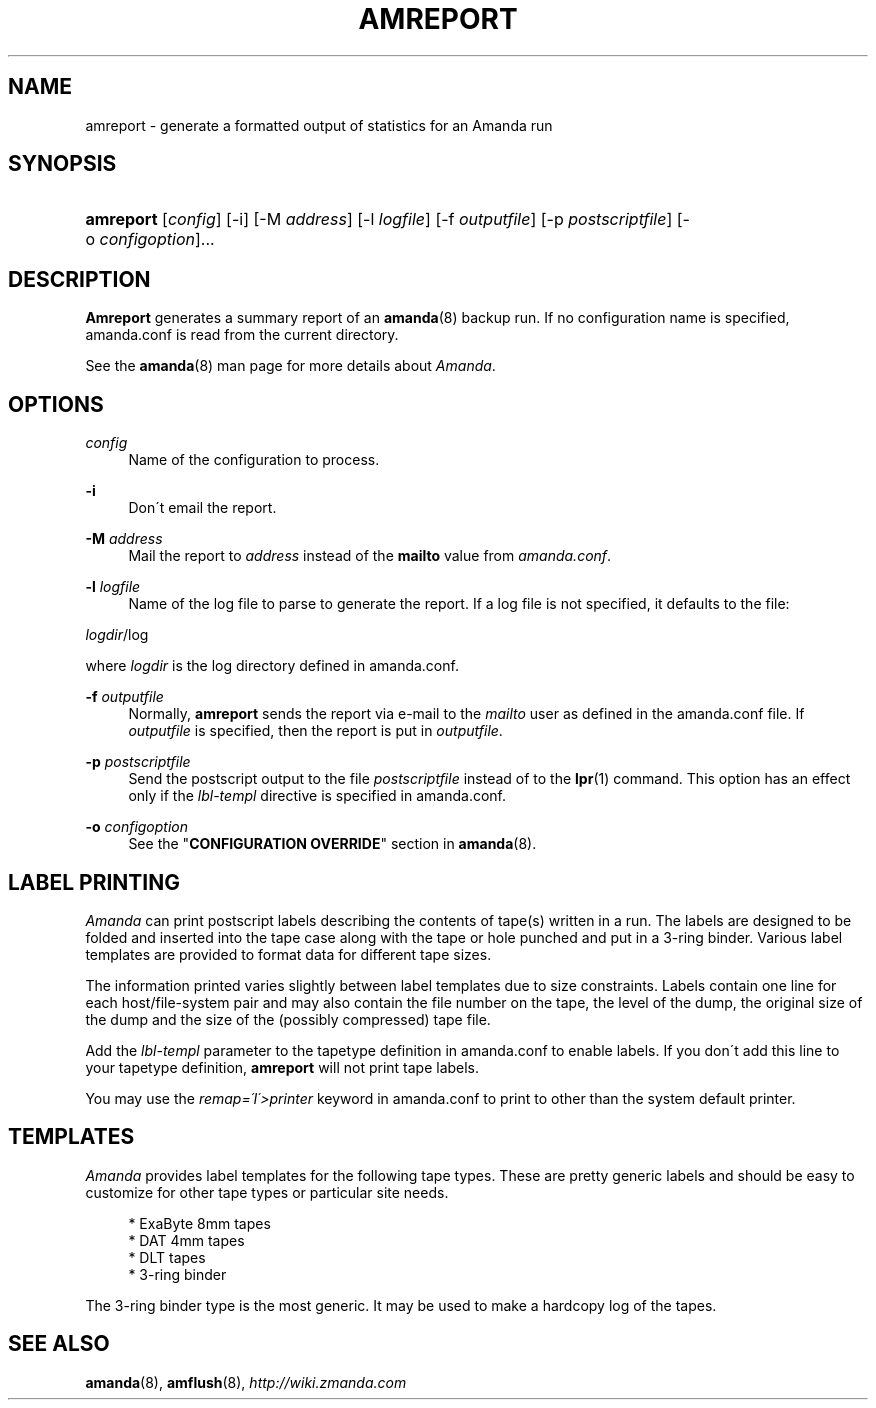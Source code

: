 .\"     Title: amreport
.\"    Author: 
.\" Generator: DocBook XSL Stylesheets v1.73.2 <http://docbook.sf.net/>
.\"      Date: 05/14/2008
.\"    Manual: 
.\"    Source: 
.\"
.TH "AMREPORT" "8" "05/14/2008" "" ""
.\" disable hyphenation
.nh
.\" disable justification (adjust text to left margin only)
.ad l
.SH "NAME"
amreport - generate a formatted output of statistics for an Amanda run
.SH "SYNOPSIS"
.HP 9
\fBamreport\fR [\fIconfig\fR] [\-i] [\-M\ \fIaddress\fR] [\-l\ \fIlogfile\fR] [\-f\ \fIoutputfile\fR] [\-p\ \fIpostscriptfile\fR] [\-o\ \fIconfigoption\fR]...
.SH "DESCRIPTION"
.PP
\fBAmreport\fR
generates a summary report of an
\fBamanda\fR(8)
backup run\. If no configuration name is specified, amanda\.conf is read from the current directory\.
.PP
See the
\fBamanda\fR(8)
man page for more details about
\fIAmanda\fR\.
.SH "OPTIONS"
.PP
\fIconfig\fR
.RS 4
Name of the configuration to process\.
.RE
.PP
\fB\-i\fR
.RS 4
Don\'t email the report\.
.RE
.PP
\fB\-M\fR \fIaddress\fR
.RS 4
Mail the report to
\fIaddress\fR
instead of the
\fBmailto\fR
value from
\fIamanda\.conf\fR\.
.RE
.PP
\fB\-l\fR \fIlogfile\fR
.RS 4
Name of the log file to parse to generate the report\. If a log file is not specified, it defaults to the file:
.RE
.PP
\fIlogdir\fR/log
.PP
where
\fIlogdir\fR
is the log directory defined in amanda\.conf\.
.PP
\fB\-f\fR \fIoutputfile\fR
.RS 4
Normally,
\fBamreport\fR
sends the report via e\-mail to the
\fImailto\fR
user as defined in the amanda\.conf file\. If
\fIoutputfile\fR
is specified, then the report is put in
\fIoutputfile\fR\.
.RE
.PP
\fB\-p\fR \fIpostscriptfile\fR
.RS 4
Send the postscript output to the file
\fIpostscriptfile\fR
instead of to the
\fBlpr\fR(1)
command\. This option has an effect only if the
\fIlbl\-templ\fR
directive is specified in amanda\.conf\.
.RE
.PP
\fB\-o\fR \fIconfigoption\fR
.RS 4
See the "\fBCONFIGURATION OVERRIDE\fR" section in
\fBamanda\fR(8)\.
.RE
.SH "LABEL PRINTING"
.PP
\fIAmanda\fR
can print postscript labels describing the contents of tape(s) written in a run\. The labels are designed to be folded and inserted into the tape case along with the tape or hole punched and put in a 3\-ring binder\. Various label templates are provided to format data for different tape sizes\.
.PP
The information printed varies slightly between label templates due to size constraints\. Labels contain one line for each host/file\-system pair and may also contain the file number on the tape, the level of the dump, the original size of the dump and the size of the (possibly compressed) tape file\.
.PP
Add the
\fIlbl\-templ\fR
parameter to the tapetype definition in amanda\.conf to enable labels\. If you don\'t add this line to your tapetype definition,
\fBamreport\fR
will not print tape labels\.
.PP
You may use the
\fIremap=\'I\'>printer\fR
keyword in amanda\.conf to print to other than the system default printer\.
.SH "TEMPLATES"
.PP
\fIAmanda\fR
provides label templates for the following tape types\. These are pretty generic labels and should be easy to customize for other tape types or particular site needs\.
.sp
.RS 4
.nf
* ExaByte 8mm tapes
* DAT 4mm tapes
* DLT tapes
* 3\-ring binder
.fi
.RE
.PP
The 3\-ring binder type is the most generic\. It may be used to make a hardcopy log of the tapes\.
.SH "SEE ALSO"
.PP
\fBamanda\fR(8),
\fBamflush\fR(8),
\fI\%http://wiki.zmanda.com\fR
